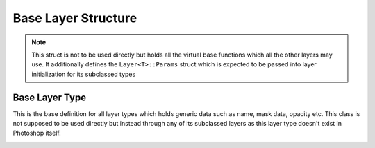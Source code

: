 Base Layer Structure
---------------------

.. note::
	This struct is not to be used directly but holds all the virtual base functions which all the other layers may use. It additionally defines the 
	``Layer<T>::Params`` struct which is expected to be passed into layer initialization for its subclassed types


Base Layer Type
=======================

This is the base definition for all layer types which holds generic data such as name, mask data, opacity etc.
This class is not supposed to be used directly but instead through any of its subclassed layers as this layer type
doesn't exist in Photoshop itself.

.. _layer:
.. doxygenstruct:: Layer
	:members: 
	:undoc-members: